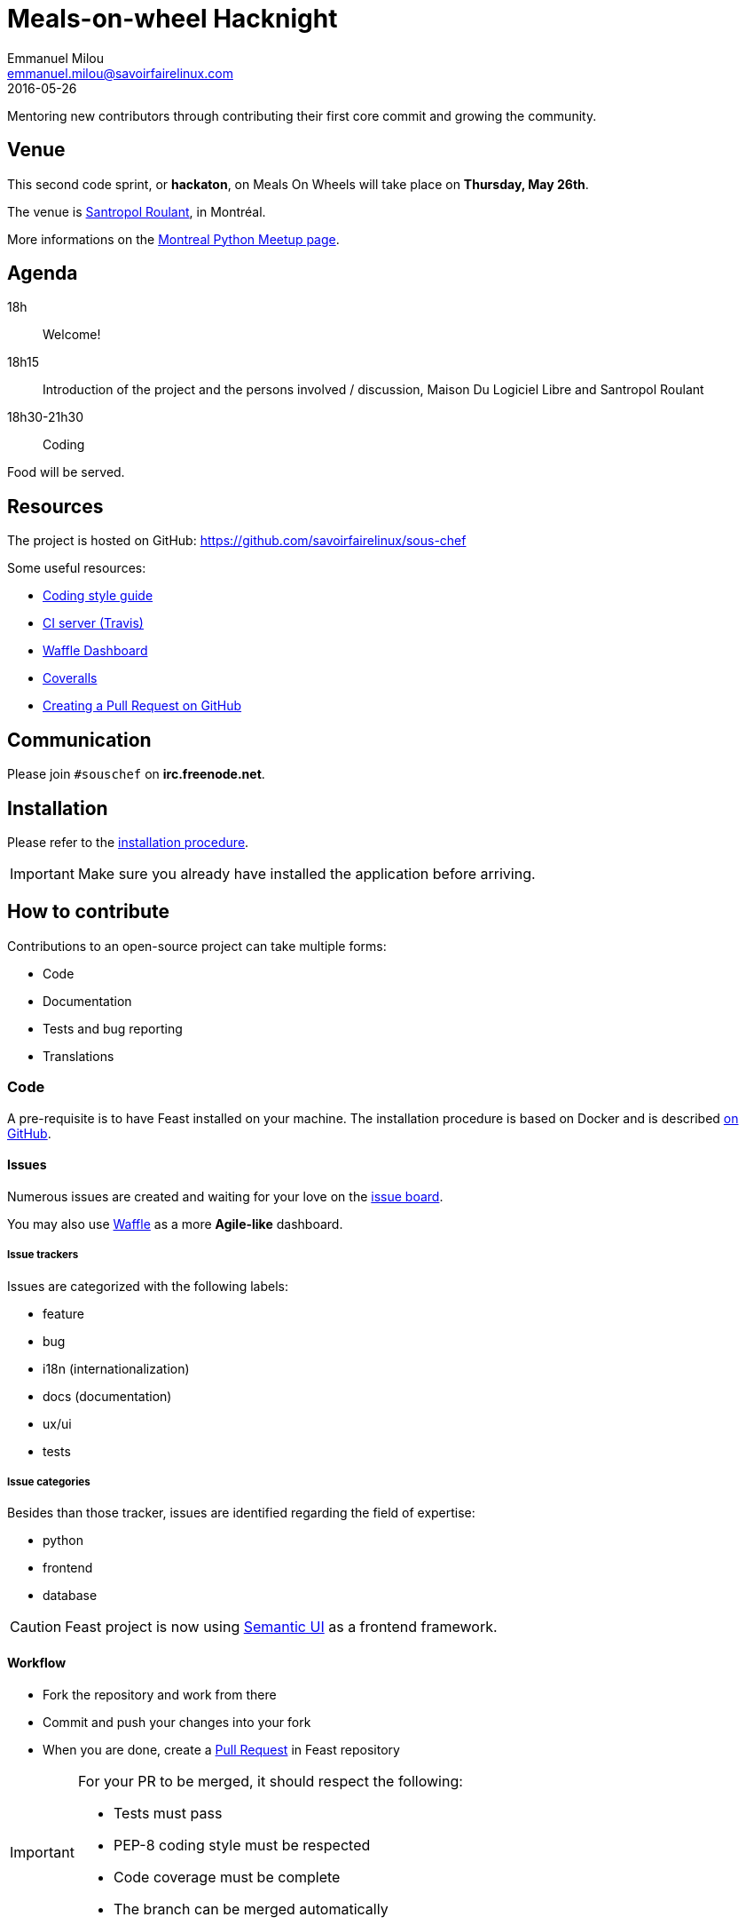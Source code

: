 = Meals-on-wheel Hacknight
Emmanuel Milou <emmanuel.milou@savoirfairelinux.com>
2016-05-26
Mentoring new contributors through contributing their first core commit and growing the community.

:keywords: Django
:page-layout: base
:page-description: {description}
:page-keywords: {keywords}
:icons: font
:toc: right
:experimental:
:mdash: &#8212;
:language: asciidoc
:source-language: {language}
// Refs
:doc-asciidoctor: http://asciidoctor.org/docs/asciidoc-recommended-practices/
:meetup-montrealpython: http://www.meetup.com/fr-FR/Montreal-Python/events/231363110/

## Venue

This second code sprint, or *hackaton*, on Meals On Wheels will take place on **Thursday, May 26th**.

The venue is https://maps.google.com/maps?f=q&hl=en&q=111+Roy+east+Montreal%2C+QC+H2W+1M1%2C+Montr%C3%A9al%2C+QC%2C+ca[Santropol Roulant], in Montréal.

More informations on the {meetup-montrealpython}[Montreal Python Meetup page].

## Agenda

18h:: Welcome!
18h15:: Introduction of the project and the persons involved / discussion, Maison Du Logiciel Libre and Santropol Roulant
18h30-21h30:: Coding

Food will be served.

## Resources

The project is hosted on GitHub: https://github.com/savoirfairelinux/sous-chef

Some useful resources:

* https://www.python.org/dev/peps/pep-0008/[Coding style guide]
* https://travis-ci.org/savoirfairelinux/sous-chef[CI server (Travis)]
* https://waffle.io/savoirfairelinux/sous-chef[Waffle Dashboard]
* https://coveralls.io/github/savoirfairelinux/sous-chef?branch=dev[Coveralls]
* https://help.github.com/articles/creating-a-pull-request/[Creating a Pull Request on GitHub]

## Communication

Please join `#souschef` on *irc.freenode.net*.

## Installation

Please refer to the https://github.com/savoirfairelinux/sous-chef/blob/dev/INSTALL.md[installation procedure].

IMPORTANT: Make sure you already have installed the application before arriving.

## How to contribute

Contributions to an open-source project can take multiple forms:

* Code
* Documentation
* Tests and bug reporting
* Translations

### Code

A pre-requisite is to have Feast installed on your machine.
The installation procedure is based on Docker and is described https://github.com/savoirfairelinux/sous-chef/blob/dev/INSTALL.md[on GitHub].

#### Issues

Numerous issues are created and waiting for your love on the https://github.com/savoirfairelinux/sous-chef/issues[issue board].

You may also use https://waffle.io/savoirfairelinux/sous-chef[Waffle] as a more *Agile-like* dashboard.

##### Issue trackers

Issues are categorized with the following labels:

* feature
* bug
* i18n (internationalization)
* docs (documentation)
* ux/ui
* tests

##### Issue categories

Besides than those tracker, issues are identified regarding the field of expertise:

* python
* frontend
* database

CAUTION: Feast project is now using http://semantic-ui.com/[Semantic UI] as a frontend framework.

#### Workflow

* Fork the repository and work from there
* Commit and push your changes into your fork
* When you are done, create a https://github.com/savoirfairelinux/sous-chef/compare[Pull Request] in Feast repository

[IMPORTANT]
====
For your PR to be merged, it should respect the following:

    * Tests must pass
    * PEP-8 coding style must be respected
    * Code coverage must be complete
    * The branch can be merged automatically
====

https://travis-ci.org/[TravisCI] is configured to run those checks on every Pull-Request. It is recommanded you configure your fork to do the same.

### Documentation

Documentation is important and can always be improved:

* Installation instructions
* Test procedures
* How to help translating the project
* Updating the https://github.com/savoirfairelinux/sous-chef/wiki/TODO[Roadmap]

The prefered syntax is {doc-asciidoctor}[Asciidoc]. Markdown is also accepted.

The https://github.com/savoirfairelinux/sous-chef/wiki/[project wiki] on GitHub could also be used.


### Tests and bug reporting

It could be manual testing and reporting. The GitHub issues can be used for this.

It could also be functional and unit tests implementation. Each Django module has a *tests.py* file.

### Translations

FOW is a bilingual application and needs your talent of translators !

FOW uses Django multilingual framework, based on Gettext and po files.

Each module has its own set of translation files. To list them all:

 $ find . -name "*.po"

https://poedit.net/[Poedit] can be used to translate those files.
Follow the workflow described in the Code section to contribute your translations.

NOTE: An alternative way to contribute could be to send the po files through emails.

An other way to contribute there is to review the code and make sure all strings are translatable.
